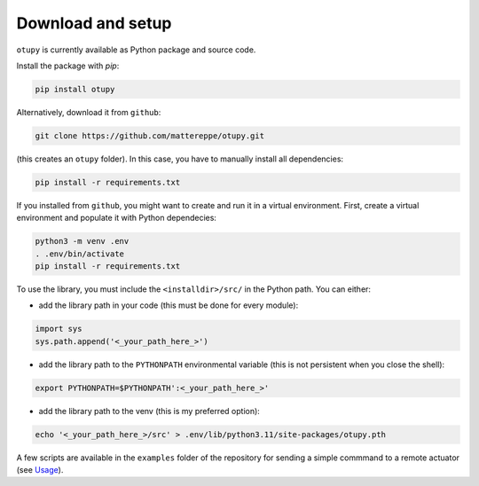 Download and setup
~~~~~~~~~~~~~~~~~~

``otupy`` is currently available as Python package and source code.

Install the package with `pip`:

.. code-block:: bash

   pip install otupy


Alternatively, download it from ``github``:

.. code-block:: bash

   git clone https://github.com/mattereppe/otupy.git

(this creates an ``otupy`` folder).
In this case, you have to manually install all dependencies:

.. code-block:: bash

   pip install -r requirements.txt

If you installed from ``github``, you might want to create and run it in a virtual environment.
First, create a virtual environment and populate it with Python
dependecies:

.. code-block:: bash

   python3 -m venv .env
   . .env/bin/activate
   pip install -r requirements.txt

To use the library, you must include the ``<installdir>/src/`` in the Python path. 
You can either: 

- add the library path in your code (this must be done for every module):

.. code-block:: python3

   import sys   
   sys.path.append('<_your_path_here_>') 

- add the library path to the ``PYTHONPATH`` environmental variable (this is not persistent when you close the shell):

.. code-block:: bash

   export PYTHONPATH=$PYTHONPATH':<_your_path_here_>'

- add the library path to the venv (this is my preferred option):

.. code-block:: bash

   echo '<_your_path_here_>/src' > .env/lib/python3.11/site-packages/otupy.pth

A few scripts are available in the ``examples`` folder of the repository for sending a simple commmand to a remote actuator (see
`Usage <#usage>`__).

